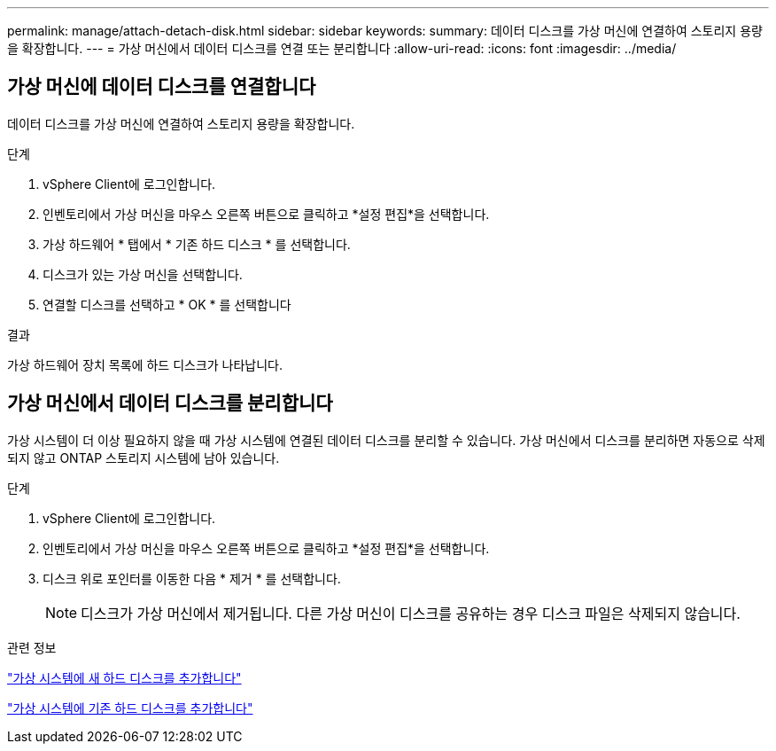 ---
permalink: manage/attach-detach-disk.html 
sidebar: sidebar 
keywords:  
summary: 데이터 디스크를 가상 머신에 연결하여 스토리지 용량을 확장합니다. 
---
= 가상 머신에서 데이터 디스크를 연결 또는 분리합니다
:allow-uri-read: 
:icons: font
:imagesdir: ../media/




== 가상 머신에 데이터 디스크를 연결합니다

데이터 디스크를 가상 머신에 연결하여 스토리지 용량을 확장합니다.

.단계
. vSphere Client에 로그인합니다.
. 인벤토리에서 가상 머신을 마우스 오른쪽 버튼으로 클릭하고 *설정 편집*을 선택합니다.
. 가상 하드웨어 * 탭에서 * 기존 하드 디스크 * 를 선택합니다.
. 디스크가 있는 가상 머신을 선택합니다.
. 연결할 디스크를 선택하고 * OK * 를 선택합니다


.결과
가상 하드웨어 장치 목록에 하드 디스크가 나타납니다.



== 가상 머신에서 데이터 디스크를 분리합니다

가상 시스템이 더 이상 필요하지 않을 때 가상 시스템에 연결된 데이터 디스크를 분리할 수 있습니다. 가상 머신에서 디스크를 분리하면 자동으로 삭제되지 않고 ONTAP 스토리지 시스템에 남아 있습니다.

.단계
. vSphere Client에 로그인합니다.
. 인벤토리에서 가상 머신을 마우스 오른쪽 버튼으로 클릭하고 *설정 편집*을 선택합니다.
. 디스크 위로 포인터를 이동한 다음 * 제거 * 를 선택합니다.
+

NOTE: 디스크가 가상 머신에서 제거됩니다. 다른 가상 머신이 디스크를 공유하는 경우 디스크 파일은 삭제되지 않습니다.



.관련 정보
https://techdocs.broadcom.com/us/en/vmware-cis/vsphere/vsphere/7-0/vsphere-virtual-machine-administration-guide-7-0/configuring-virtual-machine-hardwarevm-admin/virtual-disk-configurationvm-admin/add-a-hard-disk-to-a-virtual-machinevm-admin/add-a-new-hard-disk-to-a-virtual-machinevm-admin.html["가상 시스템에 새 하드 디스크를 추가합니다"]

https://techdocs.broadcom.com/us/en/vmware-cis/vsphere/vsphere/7-0/vsphere-virtual-machine-administration-guide-7-0/configuring-virtual-machine-hardwarevm-admin/virtual-disk-configurationvm-admin/add-a-hard-disk-to-a-virtual-machinevm-admin/add-an-existing-hard-disk-to-a-virtual-machinevm-admin.html["가상 시스템에 기존 하드 디스크를 추가합니다"]
